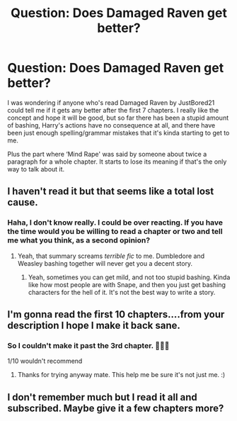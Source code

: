 #+TITLE: Question: Does Damaged Raven get better?

* Question: Does Damaged Raven get better?
:PROPERTIES:
:Author: MachaiArcanum
:Score: 2
:DateUnix: 1580948281.0
:DateShort: 2020-Feb-06
:END:
I was wondering if anyone who's read Damaged Raven by JustBored21 could tell me if it gets any better after the first 7 chapters. I really like the concept and hope it will be good, but so far there has been a stupid amount of bashing, Harry's actions have no consequence at all, and there have been just enough spelling/grammar mistakes that it's kinda starting to get to me.

Plus the part where ‘Mind Rape' was said by someone about twice a paragraph for a whole chapter. It starts to lose its meaning if that's the only way to talk about it.


** I haven't read it but that seems like a total lost cause.
:PROPERTIES:
:Author: SurbhitSrivastava
:Score: 2
:DateUnix: 1580970623.0
:DateShort: 2020-Feb-06
:END:

*** Haha, I don't know really. I could be over reacting. If you have the time would you be willing to read a chapter or two and tell me what you think, as a second opinion?
:PROPERTIES:
:Author: MachaiArcanum
:Score: 1
:DateUnix: 1580976447.0
:DateShort: 2020-Feb-06
:END:

**** Yeah, that summary screams /terrible fic/ to me. Dumbledore and Weasley bashing together will never get you a decent story.
:PROPERTIES:
:Author: SurbhitSrivastava
:Score: 1
:DateUnix: 1580976882.0
:DateShort: 2020-Feb-06
:END:

***** Yeah, sometimes you can get mild, and not too stupid bashing. Kinda like how most people are with Snape, and then you just get bashing characters for the hell of it. It's not the best way to write a story.
:PROPERTIES:
:Author: MachaiArcanum
:Score: 1
:DateUnix: 1580977828.0
:DateShort: 2020-Feb-06
:END:


** I'm gonna read the first 10 chapters....from your description I hope I make it back sane.
:PROPERTIES:
:Author: DeDe_at_it_again
:Score: 2
:DateUnix: 1581002484.0
:DateShort: 2020-Feb-06
:END:

*** So I couldn't make it past the 3rd chapter. 🤷🏾‍♀️

1/10 wouldn't recommend
:PROPERTIES:
:Author: DeDe_at_it_again
:Score: 2
:DateUnix: 1581003930.0
:DateShort: 2020-Feb-06
:END:

**** Thanks for trying anyway mate. This help me be sure it's not just me. :)
:PROPERTIES:
:Author: MachaiArcanum
:Score: 1
:DateUnix: 1581017983.0
:DateShort: 2020-Feb-06
:END:


** I don't remember much but I read it all and subscribed. Maybe give it a few chapters more?
:PROPERTIES:
:Author: jaguarlyra
:Score: 1
:DateUnix: 1580992926.0
:DateShort: 2020-Feb-06
:END:
